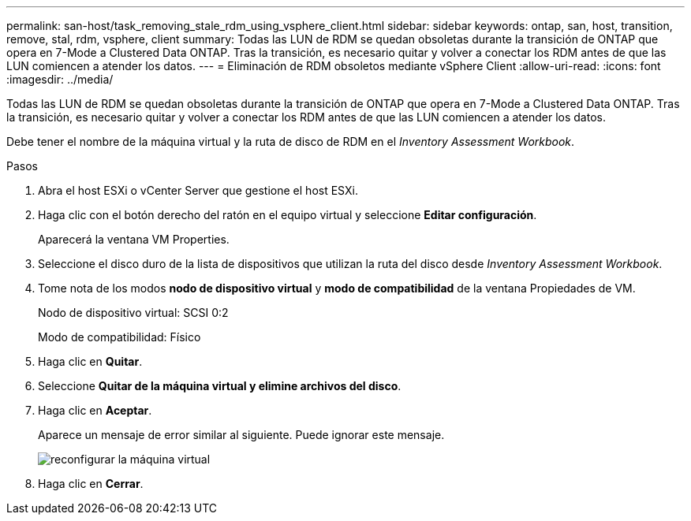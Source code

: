 ---
permalink: san-host/task_removing_stale_rdm_using_vsphere_client.html 
sidebar: sidebar 
keywords: ontap, san, host, transition, remove, stal, rdm, vsphere, client 
summary: Todas las LUN de RDM se quedan obsoletas durante la transición de ONTAP que opera en 7-Mode a Clustered Data ONTAP. Tras la transición, es necesario quitar y volver a conectar los RDM antes de que las LUN comiencen a atender los datos. 
---
= Eliminación de RDM obsoletos mediante vSphere Client
:allow-uri-read: 
:icons: font
:imagesdir: ../media/


[role="lead"]
Todas las LUN de RDM se quedan obsoletas durante la transición de ONTAP que opera en 7-Mode a Clustered Data ONTAP. Tras la transición, es necesario quitar y volver a conectar los RDM antes de que las LUN comiencen a atender los datos.

Debe tener el nombre de la máquina virtual y la ruta de disco de RDM en el _Inventory Assessment Workbook_.

.Pasos
. Abra el host ESXi o vCenter Server que gestione el host ESXi.
. Haga clic con el botón derecho del ratón en el equipo virtual y seleccione *Editar configuración*.
+
Aparecerá la ventana VM Properties.

. Seleccione el disco duro de la lista de dispositivos que utilizan la ruta del disco desde _Inventory Assessment Workbook_.
. Tome nota de los modos *nodo de dispositivo virtual* y *modo de compatibilidad* de la ventana Propiedades de VM.
+
Nodo de dispositivo virtual: SCSI 0:2

+
Modo de compatibilidad: Físico

. Haga clic en *Quitar*.
. Seleccione *Quitar de la máquina virtual y elimine archivos del disco*.
. Haga clic en *Aceptar*.
+
Aparece un mensaje de error similar al siguiente. Puede ignorar este mensaje.

+
image::../media/reconfigure_virtual_machine.gif[reconfigurar la máquina virtual]

. Haga clic en *Cerrar*.

